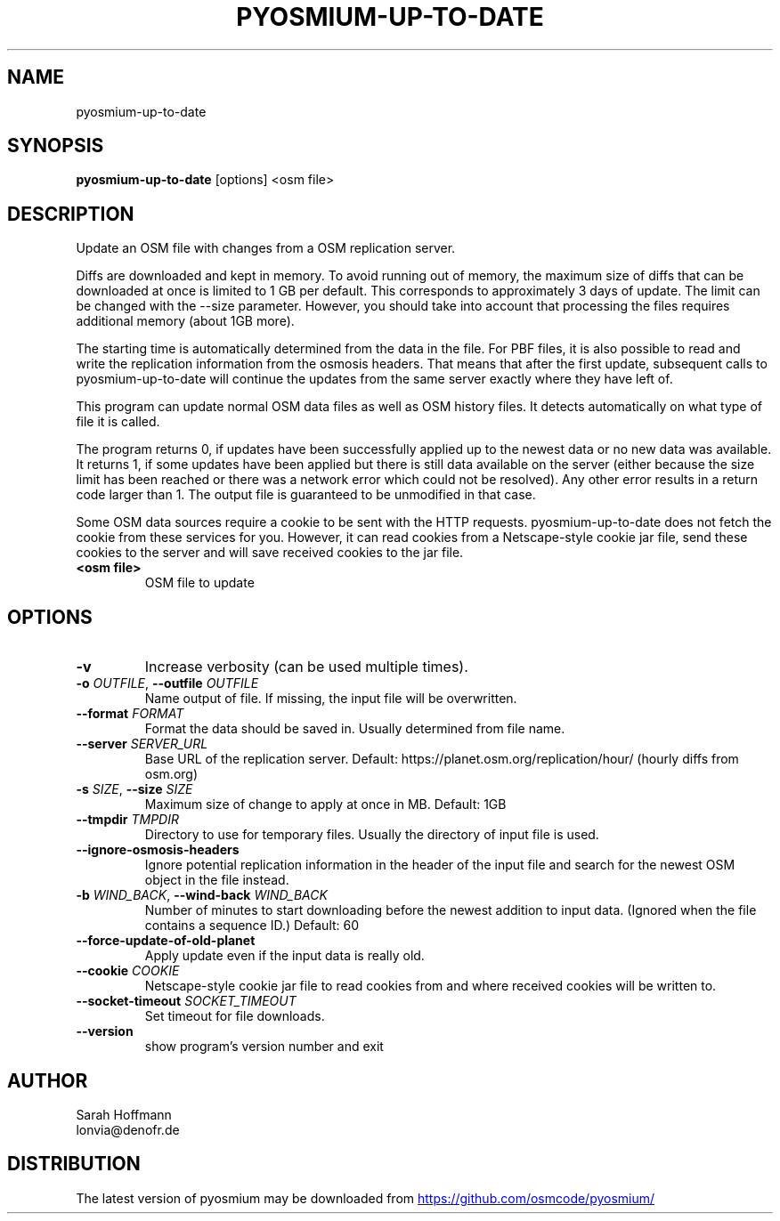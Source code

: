 .TH PYOSMIUM\-UP\-TO\-DATE "1" "2025\-09\-09" "pyosmium" "Generated Python Manual"
.SH NAME
pyosmium\-up\-to\-date
.SH SYNOPSIS
.B pyosmium\-up\-to\-date
[options] <osm file>
.SH DESCRIPTION
Update an OSM file with changes from a OSM replication server.

Diffs are downloaded and kept in memory. To avoid running out of memory,
the maximum size of diffs that can be downloaded at once is limited
to 1 GB per default. This corresponds to approximately 3 days of update.
The limit can be changed with the \-\-size parameter. However, you should
take into account that processing the files requires additional memory
(about 1GB more).

The starting time is automatically determined from the data in the file.
For PBF files, it is also possible to read and write the replication
information from the osmosis headers. That means that after the first update,
subsequent calls to pyosmium\-up\-to\-date will continue the updates from the same
server exactly where they have left of.

This program can update normal OSM data files as well as OSM history files.
It detects automatically on what type of file it is called.

The program returns 0, if updates have been successfully applied up to
the newest data or no new data was available. It returns 1, if some updates
have been applied but there is still data available on the server (either
because the size limit has been reached or there was a network error which
could not be resolved). Any other error results in a return code larger than 1.
The output file is guaranteed to be unmodified in that case.

Some OSM data sources require a cookie to be sent with the HTTP requests.
pyosmium\-up\-to\-date does not fetch the cookie from these services for you.
However, it can read cookies from a Netscape\-style cookie jar file, send these
cookies to the server and will save received cookies to the jar file.

.TP
\fB<osm file>\fR
OSM file to update

.SH OPTIONS
.TP
\fB\-v\fR
Increase verbosity (can be used multiple times).

.TP
\fB\-o\fR \fI\,OUTFILE\/\fR, \fB\-\-outfile\fR \fI\,OUTFILE\/\fR
Name output of file. If missing, the input file will be overwritten.

.TP
\fB\-\-format\fR \fI\,FORMAT\/\fR
Format the data should be saved in. Usually determined from file name.

.TP
\fB\-\-server\fR \fI\,SERVER_URL\/\fR
Base URL of the replication server. Default: https://planet.osm.org/replication/hour/ (hourly diffs from osm.org)

.TP
\fB\-s\fR \fI\,SIZE\/\fR, \fB\-\-size\fR \fI\,SIZE\/\fR
Maximum size of change to apply at once in MB. Default: 1GB

.TP
\fB\-\-tmpdir\fR \fI\,TMPDIR\/\fR
Directory to use for temporary files. Usually the directory of input file is used.

.TP
\fB\-\-ignore\-osmosis\-headers\fR
Ignore potential replication information in the header of the input file and search for the newest OSM object in the file instead.

.TP
\fB\-b\fR \fI\,WIND_BACK\/\fR, \fB\-\-wind\-back\fR \fI\,WIND_BACK\/\fR
Number of minutes to start downloading before the newest addition to input data. (Ignored when the file contains a sequence ID.) Default: 60

.TP
\fB\-\-force\-update\-of\-old\-planet\fR
Apply update even if the input data is really old.

.TP
\fB\-\-cookie\fR \fI\,COOKIE\/\fR
Netscape\-style cookie jar file to read cookies from and where received cookies will be written to.

.TP
\fB\-\-socket\-timeout\fR \fI\,SOCKET_TIMEOUT\/\fR
Set timeout for file downloads.

.TP
\fB\-\-version\fR
show program's version number and exit

.SH AUTHOR
.nf
Sarah Hoffmann
.fi
.nf
lonvia@denofr.de
.fi

.SH DISTRIBUTION
The latest version of pyosmium may be downloaded from
.UR https://github.com/osmcode/pyosmium/
.UE
